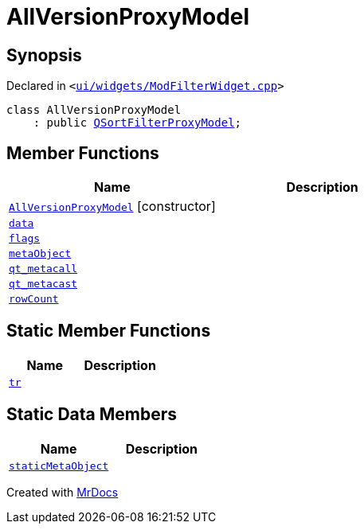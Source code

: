 [#AllVersionProxyModel]
= AllVersionProxyModel
:relfileprefix: 
:mrdocs:


== Synopsis

Declared in `&lt;https://github.com/PrismLauncher/PrismLauncher/blob/develop/launcher/ui/widgets/ModFilterWidget.cpp#L73[ui&sol;widgets&sol;ModFilterWidget&period;cpp]&gt;`

[source,cpp,subs="verbatim,replacements,macros,-callouts"]
----
class AllVersionProxyModel
    : public xref:QSortFilterProxyModel.adoc[QSortFilterProxyModel];
----

== Member Functions
[cols=2]
|===
| Name | Description 

| xref:AllVersionProxyModel/2constructor.adoc[`AllVersionProxyModel`]         [.small]#[constructor]#
| 

| xref:AllVersionProxyModel/data.adoc[`data`] 
| 

| xref:AllVersionProxyModel/flags.adoc[`flags`] 
| 

| xref:AllVersionProxyModel/metaObject.adoc[`metaObject`] 
| 

| xref:AllVersionProxyModel/qt_metacall.adoc[`qt&lowbar;metacall`] 
| 

| xref:AllVersionProxyModel/qt_metacast.adoc[`qt&lowbar;metacast`] 
| 

| xref:AllVersionProxyModel/rowCount.adoc[`rowCount`] 
| 

|===
== Static Member Functions
[cols=2]
|===
| Name | Description 

| xref:AllVersionProxyModel/tr.adoc[`tr`] 
| 

|===
== Static Data Members
[cols=2]
|===
| Name | Description 

| xref:AllVersionProxyModel/staticMetaObject.adoc[`staticMetaObject`] 
| 

|===





[.small]#Created with https://www.mrdocs.com[MrDocs]#
